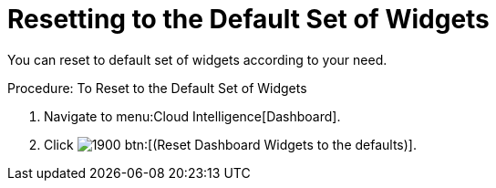 [[_to_reset_to_the_default_set_of_widgets]]
= Resetting to the Default Set of Widgets

You can reset to default set of widgets according to your need. 

.Procedure: To Reset to the Default Set of Widgets
. Navigate to menu:Cloud Intelligence[Dashboard]. 
. Click  image:images/1900.png[] btn:[(Reset Dashboard Widgets to the defaults)]. 
